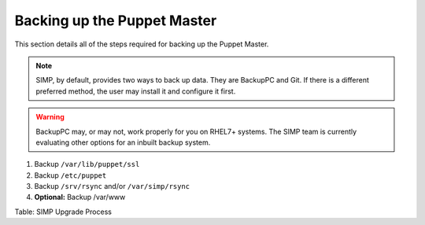 Backing up the Puppet Master
============================

This section details all of the steps required for backing up the Puppet
Master.

.. note::

    SIMP, by default, provides two ways to back up data. They are
    BackupPC and Git. If there is a different preferred method, the user
    may install it and configure it first.

.. warning::

    BackupPC may, or may not, work properly for you on RHEL7+ systems.
    The SIMP team is currently evaluating other options for an inbuilt
    backup system.

1. Backup ``/var/lib/puppet/ssl``
2. Backup ``/etc/puppet``
3. Backup ``/srv/rsync`` and/or ``/var/simp/rsync``
4. **Optional:** Backup /var/www

Table: SIMP Upgrade Process
